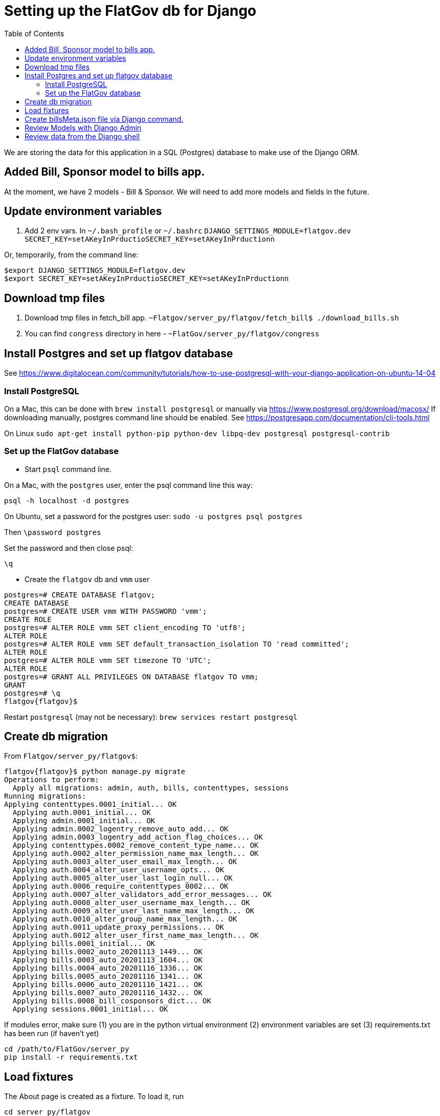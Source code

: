 :toc:

# Setting up the FlatGov db for Django

We are storing the data for this application in a SQL (Postgres) database to make use of the Django ORM.

## Added Bill, Sponsor model to bills app.

At the moment, we have 2 models - Bill & Sponsor. We will need to add more models and fields in the future.


## Update environment variables

1. Add 2 env vars.
In `~/.bash_profile` or `~/.bashrc`
`DJANGO_SETTINGS_MODULE=flatgov.dev`
`SECRET_KEY=setAKeyInPrductioSECRET_KEY=setAKeyInPrductionn`

Or, temporarily, from the command line:
```bash
$export DJANGO_SETTINGS_MODULE=flatgov.dev
$export SECRET_KEY=setAKeyInPrductioSECRET_KEY=setAKeyInPrductionn
```

## Download tmp files
1. Download tmp files in fetch_bill app. `~Flatgov/server_py/flatgov/fetch_bill$ ./download_bills.sh`
2. You can find `congress` directory in here - `~FlatGov/server_py/flatgov/congress`

## Install Postgres and set up flatgov database

See https://www.digitalocean.com/community/tutorials/how-to-use-postgresql-with-your-django-application-on-ubuntu-14-04

### Install PostgreSQL

On a Mac, this can be done with `brew install postgresql` or manually via https://www.postgresql.org/download/macosx/
If downloading manually, postgres command line should be enabled. See https://postgresapp.com/documentation/cli-tools.html

On Linux  `sudo apt-get install python-pip python-dev libpq-dev postgresql postgresql-contrib`

### Set up the FlatGov database

* Start `psql` command line. 

On a Mac, with the `postgres` user, enter the psql command line this way:

`psql -h localhost -d postgres`

On Ubuntu, set a password for the postgres user:
`sudo -u postgres psql postgres`

Then
`\password postgres`

Set the password and then close psql:

`\q`

* Create the `flatgov` db and `vmm` user

```bash
postgres=# CREATE DATABASE flatgov;
CREATE DATABASE
postgres=# CREATE USER vmm WITH PASSWORD 'vmm';
CREATE ROLE
postgres=# ALTER ROLE vmm SET client_encoding TO 'utf8';
ALTER ROLE
postgres=# ALTER ROLE vmm SET default_transaction_isolation TO 'read committed';
ALTER ROLE
postgres=# ALTER ROLE vmm SET timezone TO 'UTC';
ALTER ROLE
postgres=# GRANT ALL PRIVILEGES ON DATABASE flatgov TO vmm;
GRANT
postgres=# \q
flatgov{flatgov}$ 
```

Restart `postgresql` (may not be necessary):
`brew services restart postgresql`

## Create db migration

From `Flatgov/server_py/flatgov$`:

```bash
flatgov{flatgov}$ python manage.py migrate
Operations to perform:
  Apply all migrations: admin, auth, bills, contenttypes, sessions
Running migrations:
Applying contenttypes.0001_initial... OK
  Applying auth.0001_initial... OK
  Applying admin.0001_initial... OK
  Applying admin.0002_logentry_remove_auto_add... OK
  Applying admin.0003_logentry_add_action_flag_choices... OK
  Applying contenttypes.0002_remove_content_type_name... OK
  Applying auth.0002_alter_permission_name_max_length... OK
  Applying auth.0003_alter_user_email_max_length... OK
  Applying auth.0004_alter_user_username_opts... OK
  Applying auth.0005_alter_user_last_login_null... OK
  Applying auth.0006_require_contenttypes_0002... OK
  Applying auth.0007_alter_validators_add_error_messages... OK
  Applying auth.0008_alter_user_username_max_length... OK
  Applying auth.0009_alter_user_last_name_max_length... OK
  Applying auth.0010_alter_group_name_max_length... OK
  Applying auth.0011_update_proxy_permissions... OK
  Applying auth.0012_alter_user_first_name_max_length... OK
  Applying bills.0001_initial... OK
  Applying bills.0002_auto_20201113_1449... OK
  Applying bills.0003_auto_20201113_1604... OK
  Applying bills.0004_auto_20201116_1336... OK
  Applying bills.0005_auto_20201116_1341... OK
  Applying bills.0006_auto_20201116_1421... OK
  Applying bills.0007_auto_20201116_1432... OK
  Applying bills.0008_bill_cosponsors_dict... OK
  Applying sessions.0001_initial... OK
```

If modules error, make sure
(1) you are in the python virtual environment
(2) environment variables are set
(3) requirements.txt has been run (if haven't yet)

```
cd /path/to/FlatGov/server_py
pip install -r requirements.txt
```

## Load fixtures

The About page is created as a fixture. To load it, run
```
cd server_py/flatgov
python manage.py loaddata about_us.json
```

## Create billsMeta.json file via Django command.

* Add data to database

Given that we are using django orm for database, we can store bill, sponsor data via django commands.

```bash
$ python manage.py bill_data
$ python manage.py process_bill_meta
$ python manage.py related_bills
```

NOTE: `~FlatGov/server_py/flatgov/common` directory contains all the django commands. Also, the `--congress` flag tells the scripts to use data from the `congress` directory in ` ...server_py/flatgov/congress`, created by the `unitedstates/congress` scraper, described in SCRAPER.adoc. This will have directories for each congress: ` ...server_py/flatgov/congress/data/117`, ` ...server_py/flatgov/congress/data/116`, ` ...server_py/flatgov/congress/data/115`, etc.

The `billdata.py` file creates bill, sponsor objects and adds proper relations.

After the metadata is loaded, index the bills to Elasticsearch and process bill similarity:

```bash
$ python manage.py elastic_load --uscongress
$ python manage.py bill_similarity --uscongress
```

## Review Models with Django Admin

To review the data models, create a Django superuser and view the Django Admin panel.

* Create a Django Superadmin

```bash

$python manage.py createsuperuser
```

Locally, I've used `cool1dude` as the pw

## Review data from the Django shell

It may be useful to review data from the Django shell. For example, to find a sample of a Committee Document from the 117th Congress, enter the shell and run queries on the model:

```bash
(flatgov) ubuntu:/opt/flatgov/FlatGov/server_py/flatgov$ python manage.py shell
Python 3.8.3 (default, Sep 24 2020, 22:52:34)
[GCC 7.5.0] on linux
Type "help", "copyright", "credits" or "license" for more information.
(InteractiveConsole)
>>> from bills.models import CommitteeDocument
>>> queryset = CommitteeDocument.objects.filter(congress=117)
>>> queryset.count()
14
>>> record.queryset.first()
Traceback (most recent call last):
  File "<console>", line 1, in <module>
NameError: name 'record' is not defined
>>> record = queryset.first()
>>> record.original_pdf_link
'//www.govinfo.gov/content/pkg/CRPT-117hrpt3/pdf/CRPT-117hrpt3.pdf'
>>> record.associated_legislation
'H. Res.85'
```
